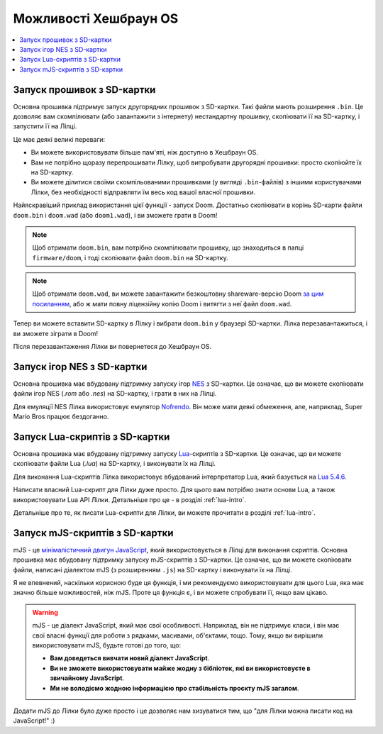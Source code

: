 .. _hashbrown-firmware-features:

Можливості Хешбраун OS
======================

.. contents::
   :local:
   :depth: 2

.. _sd-card-feature:

Запуск прошивок з SD-картки
---------------------------

Основна прошивка підтримує запуск другорядних прошивок з SD-картки. Такі файли мають розширення ``.bin``. Це дозволяє вам скомпілювати (або завантажити з інтернету) нестандартну прошивку, скопіювати її на SD-картку, і запустити її на Лілці.

Це має деякі великі переваги:

- Ви можете використовувати більше пам'яті, ніж доступно в Хешбраун OS.
- Вам не потрібно щоразу перепрошивати Лілку, щоб випробувати другорядні прошивки: просто скопіюйте їх на SD-картку.
- Ви можете ділитися своїми скомпільованими прошивками (у вигляді ``.bin``-файлів) з іншими користувачами Лілки, без необхідності відправляти їм весь код вашої власної прошивки.

Найяскравіший приклад використання цієї функції - запуск Doom. Достатньо скопіювати в корінь SD-карти файли ``doom.bin`` і ``doom.wad`` (або ``doom1.wad``), і ви зможете грати в Doom!

.. note:: Щоб отримати ``doom.bin``, вам потрібно скомпілювати прошивку, що знаходиться в папці ``firmware/doom``, і тоді скопіювати файл ``doom.bin`` на SD-картку.

.. note::

    Щоб отримати ``doom.wad``, ви можете завантажити безкоштовну shareware-версію Doom `за цим посиланням <https://distro.ibiblio.org/slitaz/sources/packages/d/doom1.wad>`_,
    або ж мати повну ліцензійну копію Doom і витягти з неї файл ``doom.wad``.

Тепер ви можете вставити SD-картку в Лілку і вибрати ``doom.bin`` у браузері SD-картки. Лілка перезавантажиться, і ви зможете зіграти в Doom!

Після перезавантаження Лілки ви повернетеся до Хешбраун OS.

.. _nes-emulator-feature:

Запуск ігор NES з SD-картки
---------------------------

Основна прошивка має вбудовану підтримку запуску ігор `NES <https://uk.wikipedia.org/wiki/Nintendo_Entertainment_System>`_ з SD-картки. Це означає, що ви можете скопіювати файли ігор NES (`.rom` або `.nes`) на SD-картку, і грати в них на Лілці.

Для емуляції NES Лілка використовує емулятор `Nofrendo <https://github.com/moononournation/arduino-nofrendo>`_. Він може мати деякі обмеження, але, наприклад, Super Mario Bros працює бездоганно.

.. _lua-scripting-feature:

Запуск Lua-скриптів з SD-картки
-------------------------------

Основна прошивка має вбудовану підтримку запуску `Lua <https://uk.wikipedia.org/wiki/Lua>`_-скриптів з SD-картки. Це означає, що ви можете скопіювати файли Lua (`.lua`) на SD-картку, і виконувати їх на Лілці.

Для виконання Lua-скриптів Лілка використовує вбудований інтерпретатор Lua, який базується на `Lua 5.4.6 <https://www.lua.org/manual/5.4/manual.html>`_.

Написати власний Lua-скрипт для Лілки дуже просто. Для цього вам потрібно знати основи Lua, а також використовувати Lua API  Лілки. Детальніше про це - в розділі :ref:`lua-intro`.

Детальніше про те, як писати Lua-скрипти для Лілки, ви можете прочитати в розділі :ref:`lua-intro`.

Запуск mJS-скриптів з SD-картки
-------------------------------

mJS - це `мінімалістичний двигун JavaScript <https://github.com/cesanta/mjs>`_, який використовується в Лілці для виконання скриптів.
Основна прошивка має вбудовану підтримку запуску mJS-скриптів з SD-картки. Це означає, що ви можете скопіювати файли, написані діалектом mJS (з розширенням ``.js``) на SD-картку і виконувати їх на Лілці.

Я не впевнений, наскільки корисною буде ця функція, і ми рекомендуємо використовувати для цього Lua, яка має значно більше можливостей, ніж mJS. Проте ця функція є, і ви можете спробувати її, якщо вам цікаво.

.. warning::

    mJS - це діалект JavaScript, який має свої особливості. Наприклад, він не підтримує класи, і він має свої власні функції для роботи з рядками, масивами, об'єктами, тощо.
    Тому, якщо ви вирішили використовувати mJS, будьте готові до того, що:

    * **Вам доведеться вивчати новий діалект JavaScript**.
    * **Ви не зможете використовувати майже жодну з бібліотек, які ви використовуєте в звичайному JavaScript**.
    * **Ми не володіємо жодною інформацією про стабільність проєкту mJS загалом**.

Додати mJS до Лілки було дуже просто і це дозволяє нам хизуватися тим, що "для Лілки можна писати код на JavaScript!" :)
